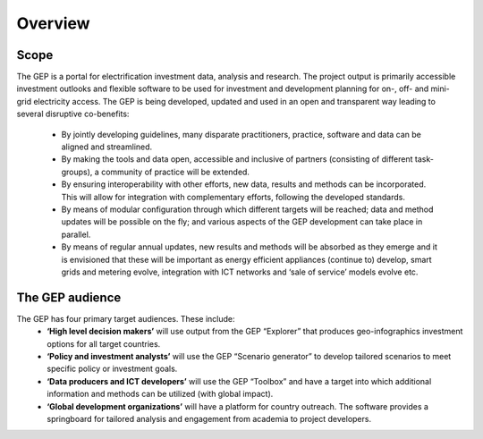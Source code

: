 Overview
=================================

Scope
****************
The GEP is a portal for electrification investment data, analysis and research. The project output is primarily accessible investment outlooks and flexible software to be used for investment and development planning for on-, off- and mini-grid electricity access.
The GEP is being developed, updated and used in an open and transparent way leading to several disruptive co-benefits:

 * By jointly developing guidelines, many disparate practitioners, practice, software and data can be aligned and streamlined.
 * By making the tools and data open, accessible and inclusive of partners (consisting of different task-groups), a community of practice will be extended.
 * By ensuring interoperability with other efforts, new data, results and methods can be incorporated. This will allow for integration with complementary efforts, following the developed standards.
 * By means of modular configuration through which different targets will be reached; data and method updates will be possible on the fly; and various aspects of the GEP development can take place in parallel.
 * By means of regular annual updates, new results and methods will be absorbed as they emerge and it is envisioned that these will be important as energy efficient appliances (continue to) develop, smart grids and metering evolve, integration with ICT networks and ‘sale of service’ models evolve etc.

.. figure::  images/the_gep_graph.jpg
   :align:   center

The GEP audience
******************
The GEP has four primary target audiences. These include:
 * **‘High level decision makers’** will use output from the GEP “Explorer” that produces geo-infographics investment options for all target countries.
 * **‘Policy and investment analysts’** will use the GEP “Scenario generator” to develop tailored scenarios to meet specific policy or investment goals.
 * **‘Data producers and ICT developers’** will use the GEP “Toolbox” and have a target into which additional information and methods can be utilized (with global impact).
 * **‘Global development organizations’** will have a platform for country outreach. The software provides a springboard for tailored analysis and engagement from academia to project developers.






